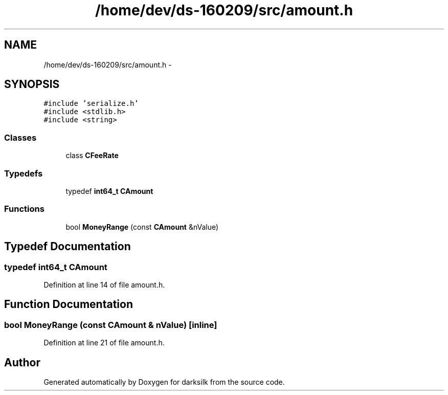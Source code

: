 .TH "/home/dev/ds-160209/src/amount.h" 3 "Wed Feb 10 2016" "Version 1.0.0.0" "darksilk" \" -*- nroff -*-
.ad l
.nh
.SH NAME
/home/dev/ds-160209/src/amount.h \- 
.SH SYNOPSIS
.br
.PP
\fC#include 'serialize\&.h'\fP
.br
\fC#include <stdlib\&.h>\fP
.br
\fC#include <string>\fP
.br

.SS "Classes"

.in +1c
.ti -1c
.RI "class \fBCFeeRate\fP"
.br
.in -1c
.SS "Typedefs"

.in +1c
.ti -1c
.RI "typedef \fBint64_t\fP \fBCAmount\fP"
.br
.in -1c
.SS "Functions"

.in +1c
.ti -1c
.RI "bool \fBMoneyRange\fP (const \fBCAmount\fP &nValue)"
.br
.in -1c
.SH "Typedef Documentation"
.PP 
.SS "typedef \fBint64_t\fP \fBCAmount\fP"

.PP
Definition at line 14 of file amount\&.h\&.
.SH "Function Documentation"
.PP 
.SS "bool MoneyRange (const \fBCAmount\fP & nValue)\fC [inline]\fP"

.PP
Definition at line 21 of file amount\&.h\&.
.SH "Author"
.PP 
Generated automatically by Doxygen for darksilk from the source code\&.
